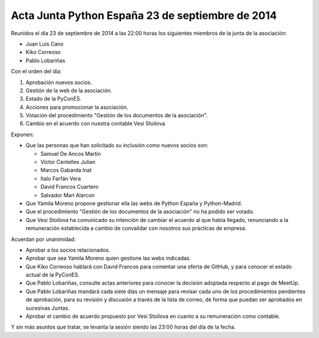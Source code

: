 Acta Junta Python España 23 de septiembre de 2014
-------------------------------------------------

Reunidos el día 23 de septiembre de 2014 a las 22:00 horas los siguientes miembros de la junta de la asociación:

* Juan Luis Cano

* Kiko Correoso

* Pablo Lobariñas

Con el orden del día:

1. Aprobación nuevos socios.

2. Gestión de la web de la asociación.

3. Estado de la PyConES.

4. Acciones para promocionar la asociación.

5. Votación del procedimiento "Gestión de los documentos de la asociación".

6. Cambio en el acuerdo con nuestra contable Vesi Stoilova


Exponen:

* Que las personas que han solicitado su inclusión como nuevos socios son:
    
  * Samuel De Ancos Martin
  * Victor Centelles Julian
  * Marcos Gabarda Inat
  * Italo Farfán Vera
  * David Francos Cuartero
  * Salvador Mari Alarcon

* Que Yamila Moreno propone gestionar ella las webs de Python España y Python-Madrid.

* Que el procedimiento "Gestión de los documentos de la asociación" no ha podido ser votado.

* Que Vesi Stoilova ha comunicado su intención de cambiar el acuerdo al que había llegado, renunciando a la remuneración establecida a cambio de convalidar con nosotros sus prácticas de empresa.


Acuerdan por unanimidad:

* Aprobar a los socios relacionados.

* Aprobar que sea Yamila Moreno quien gestione las webs indicadas.

* Que Kiko Correoso hablará con David Francos para comentar una oferta de GitHub, y para conocer el estado actual de la PyConES.

* Que Pablo Lobariñas, consulte actas anteriores para conocer la decisión adoptada respecto al pago de MeetUp.

* Que Pablo Lobariñas mandará cada siete días un mensaje para revisar cada uno de los procedimientos pendientes de aprobación, para su revisión y discusión a través de la lista de correo, de forma que puedan ser aprobados en sucesivas Juntas.

* Aprobar el cambio de acuerdo propuesto por Vesi Stoilova en cuanto a su remuneración como contable.


Y sin más asuntos que tratar, se levanta la sesión siendo las
23:00 horas del día de la fecha.

